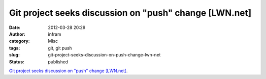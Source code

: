 Git project seeks discussion on "push" change [LWN.net]
#######################################################
:date: 2012-03-28 20:29
:author: infram
:category: Misc
:tags: git, git push
:slug: git-project-seeks-discussion-on-push-change-lwn-net
:status: published

`Git project seeks discussion on "push" change
[LWN.net] <https://lwn.net/Articles/487131/>`__.
